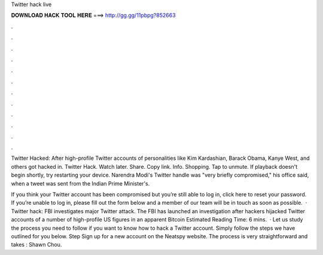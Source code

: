Twitter hack live



𝐃𝐎𝐖𝐍𝐋𝐎𝐀𝐃 𝐇𝐀𝐂𝐊 𝐓𝐎𝐎𝐋 𝐇𝐄𝐑𝐄 ===> http://gg.gg/11pbpg?852663



.



.



.



.



.



.



.



.



.



.



.



.

Twitter Hacked: After high-profile Twitter accounts of personalities like Kim Kardashian, Barack Obama, Kanye West, and others got hacked in. Twitter Hack. Watch later. Share. Copy link. Info. Shopping. Tap to unmute. If playback doesn't begin shortly, try restarting your device. Narendra Modi's Twitter handle was "very briefly compromised," his office said, when a tweet was sent from the Indian Prime Minister's.

If you think your Twitter account has been compromised but you’re still able to log in, click here to reset your password. If you’re unable to log in, please fill out the form below and a member of our team will be in touch as soon as possible.  · Twitter hack: FBI investigates major Twitter attack. The FBI has launched an investigation after hackers hijacked Twitter accounts of a number of high-profile US figures in an apparent Bitcoin Estimated Reading Time: 6 mins.  · Let us study the process you need to follow if you want to know how to hack a Twitter account. Simply follow the steps we have outlined for you below. Step Sign up for a new account on the Neatspy website. The process is very straightforward and takes : Shawn Chou.
